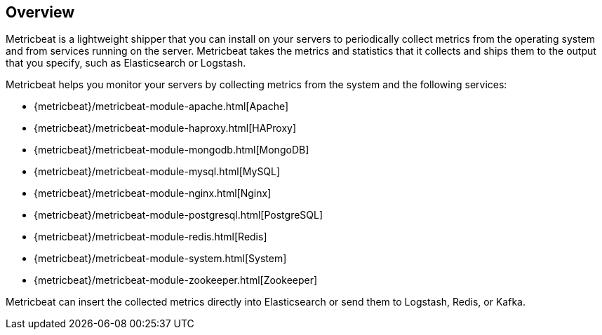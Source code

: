 [[metricbeat-overview]]
== Overview

Metricbeat is a lightweight shipper that you can install on your servers to
periodically collect metrics from the operating system and from services running
on the server. Metricbeat takes the metrics and statistics that it collects and
ships them to the output that you specify, such as Elasticsearch or Logstash.

Metricbeat helps you monitor your servers by collecting metrics from the system
and the following services:

  * {metricbeat}/metricbeat-module-apache.html[Apache]
  * {metricbeat}/metricbeat-module-haproxy.html[HAProxy]
  * {metricbeat}/metricbeat-module-mongodb.html[MongoDB]
  * {metricbeat}/metricbeat-module-mysql.html[MySQL]
  * {metricbeat}/metricbeat-module-nginx.html[Nginx]
  * {metricbeat}/metricbeat-module-postgresql.html[PostgreSQL]
  * {metricbeat}/metricbeat-module-redis.html[Redis]
  * {metricbeat}/metricbeat-module-system.html[System]
  * {metricbeat}/metricbeat-module-zookeeper.html[Zookeeper]

Metricbeat can insert the collected metrics directly into Elasticsearch
or send them to Logstash, Redis, or Kafka.

